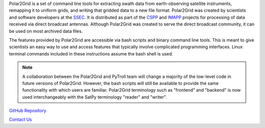 Polar2Grid is a set of command line tools for extracting swath data from
earth-observing satellite instruments, remapping it to uniform grids,
and writing that gridded data to a new file format.
Polar2Grid was created by scientists and software developers at the
`SSEC <http://www.ssec.wisc.edu>`_. It is distributed as part of the
`CSPP <http://cimss.ssec.wisc.edu/cspp/>`_ and
`IMAPP <http://cimss.ssec.wisc.edu/imapp>`_ projects for
processing of data received via direct broadcast antennas. Although
Polar2Grid was created to serve the direct
broadcast community, it can be used on most archived data files.

The features provided by Polar2Grid are accessible via bash scripts and binary
command line tools. This is meant to give scientists an easy way to use and
access features that typically involve complicated programming interfaces.
Linux terminal commands included in these instructions assume the bash shell
is used.

.. note::

    A collaboration between the Polar2Grid and PyTroll team will change a
    majority of the low-level code in future versions of Polar2Grid.
    However, the bash scripts will still be available to provide the same
    functionality with which users are familiar. Polar2Grid terminology
    such as "frontend" and "backend" is now used interchangeably with the
    SatPy terminology "reader" and "writer".

.. only:: not html

    `Documentation Website <http://www.ssec.wisc.edu/software/polar2grid/>`_

`GitHub Repository <https://github.com/davidh-ssec/polar2grid>`_

`Contact Us <http://cimss.ssec.wisc.edu/contact-form/index.php?name=CSPP%20Questions>`_


